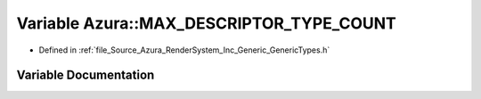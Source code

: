 .. _exhale_variable__azura_2_render_system_2_inc_2_generic_2_generic_types_8h_1a379c9e3432f7a63211257928c4c9e162:

Variable Azura::MAX_DESCRIPTOR_TYPE_COUNT
=========================================

- Defined in :ref:`file_Source_Azura_RenderSystem_Inc_Generic_GenericTypes.h`


Variable Documentation
----------------------


.. doxygenvariable:: Azura::MAX_DESCRIPTOR_TYPE_COUNT
